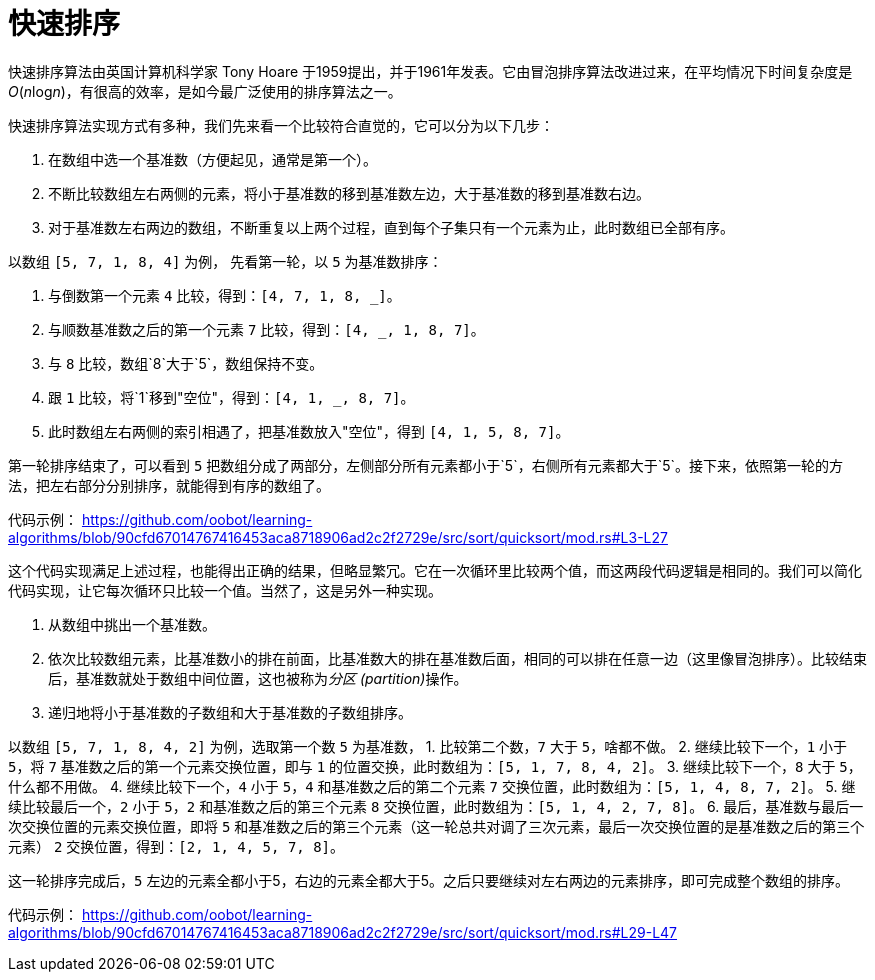 = 快速排序

快速排序算法由英国计算机科学家 Tony Hoare 于1959提出，并于1961年发表。它由冒泡排序算法改进过来，在平均情况下时间复杂度是__O__(__n__log__n__)，有很高的效率，是如今最广泛使用的排序算法之一。

快速排序算法实现方式有多种，我们先来看一个比较符合直觉的，它可以分为以下几步：

1. 在数组中选一个基准数（方便起见，通常是第一个）。
2. 不断比较数组左右两侧的元素，将小于基准数的移到基准数左边，大于基准数的移到基准数右边。
3. 对于基准数左右两边的数组，不断重复以上两个过程，直到每个子集只有一个元素为止，此时数组已全部有序。

以数组 `[5, 7, 1, 8, 4]` 为例， 先看第一轮，以 `5` 为基准数排序：

1. 与倒数第一个元素 `4` 比较，得到：`[4, 7, 1, 8, _]`。
2. 与顺数基准数之后的第一个元素 `7` 比较，得到：`[4, _, 1, 8, 7]`。
3. 与 `8` 比较，数组`8`大于`5`，数组保持不变。
4. 跟 `1` 比较，将`1`移到"空位"，得到：`[4, 1, _, 8, 7]`。
5. 此时数组左右两侧的索引相遇了，把基准数放入"空位"，得到 `[4, 1, 5, 8, 7]`。

第一轮排序结束了，可以看到 `5` 把数组分成了两部分，左侧部分所有元素都小于`5`，右侧所有元素都大于`5`。接下来，依照第一轮的方法，把左右部分分别排序，就能得到有序的数组了。

代码示例：
https://github.com/oobot/learning-algorithms/blob/90cfd67014767416453aca8718906ad2c2f2729e/src/sort/quicksort/mod.rs#L3-L27

这个代码实现满足上述过程，也能得出正确的结果，但略显繁冗。它在一次循环里比较两个值，而这两段代码逻辑是相同的。我们可以简化代码实现，让它每次循环只比较一个值。当然了，这是另外一种实现。

1. 从数组中挑出一个基准数。
2. 依次比较数组元素，比基准数小的排在前面，比基准数大的排在基准数后面，相同的可以排在任意一边（这里像冒泡排序）。比较结束后，基准数就处于数组中间位置，这也被称为__分区 (partition)__操作。
3. 递归地将小于基准数的子数组和大于基准数的子数组排序。

以数组 `[5, 7, 1, 8, 4, 2]` 为例，选取第一个数 `5` 为基准数，
1. 比较第二个数，`7` 大于 `5`，啥都不做。
2. 继续比较下一个，`1` 小于 `5`，将 `7` 基准数之后的第一个元素交换位置，即与 `1` 的位置交换，此时数组为：`[5, 1, 7, 8, 4, 2]`。
3. 继续比较下一个，`8` 大于 `5`，什么都不用做。
4. 继续比较下一个，`4` 小于 `5`，`4` 和基准数之后的第二个元素 `7` 交换位置，此时数组为：`[5, 1, 4, 8, 7, 2]`。
5. 继续比较最后一个，`2` 小于 `5`，`2` 和基准数之后的第三个元素 `8` 交换位置，此时数组为：`[5, 1, 4, 2, 7, 8]`。
6. 最后，基准数与最后一次交换位置的元素交换位置，即将 `5` 和基准数之后的第三个元素（这一轮总共对调了三次元素，最后一次交换位置的是基准数之后的第三个元素） `2` 交换位置，得到：`[2, 1, 4, 5, 7, 8]`。

这一轮排序完成后，`5` 左边的元素全都小于5，右边的元素全都大于5。之后只要继续对左右两边的元素排序，即可完成整个数组的排序。

代码示例：
https://github.com/oobot/learning-algorithms/blob/90cfd67014767416453aca8718906ad2c2f2729e/src/sort/quicksort/mod.rs#L29-L47


